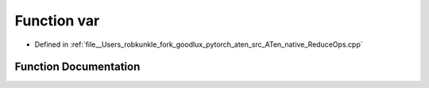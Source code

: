 .. _function_at__native__var:

Function var
============

- Defined in :ref:`file__Users_robkunkle_fork_goodlux_pytorch_aten_src_ATen_native_ReduceOps.cpp`


Function Documentation
----------------------


.. doxygenfunction:: at::native::var
